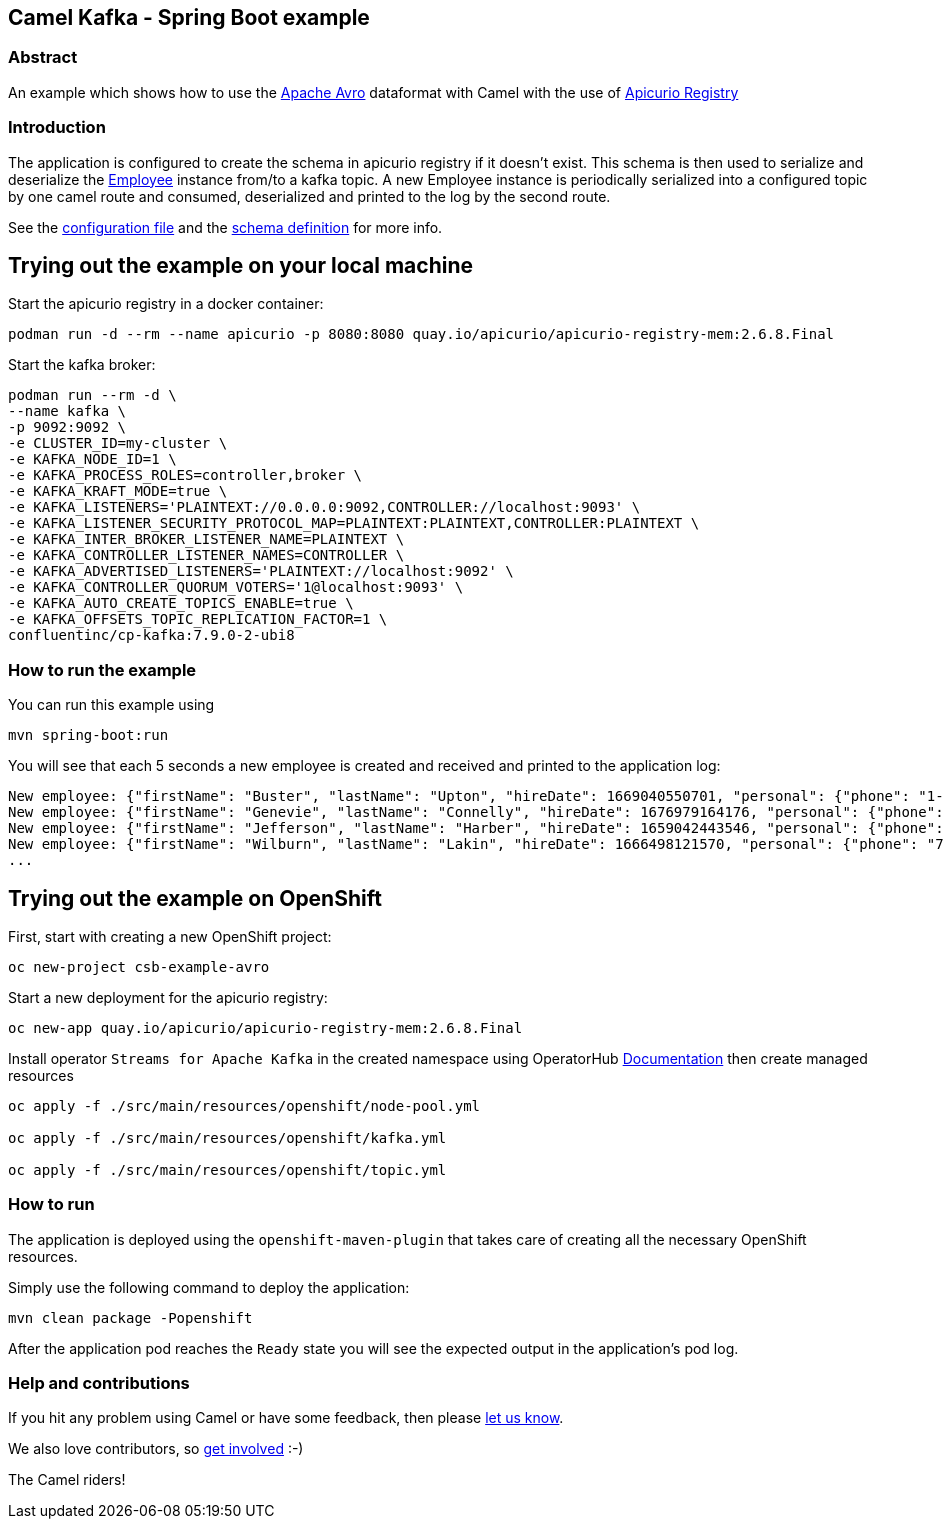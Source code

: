 == Camel Kafka - Spring Boot example

=== Abstract

An example which shows how to use the link:https://avro.apache.org/docs/[Apache Avro] dataformat with Camel with the use of link:https://www.apicur.io/registry/[Apicurio Registry]

=== Introduction

The application is configured to create the schema in apicurio registry if it doesn't exist. This schema is then used to serialize and deserialize the link:src/main/java/org/apache/camel/springboot/example/avro/Employee.java[Employee] instance from/to a kafka topic. A new Employee instance is periodically serialized into a configured topic by one camel route and consumed, deserialized and printed to the log by the second route.

See the link:src/main/resources/application.properties[configuration file] and the link:src/main/resources/avro/employee.avsc[schema definition] for more info.

== Trying out the example on your local machine

Start the apicurio registry in a docker container:

----
podman run -d --rm --name apicurio -p 8080:8080 quay.io/apicurio/apicurio-registry-mem:2.6.8.Final
----

Start the kafka broker:

----
podman run --rm -d \
--name kafka \
-p 9092:9092 \
-e CLUSTER_ID=my-cluster \
-e KAFKA_NODE_ID=1 \
-e KAFKA_PROCESS_ROLES=controller,broker \
-e KAFKA_KRAFT_MODE=true \
-e KAFKA_LISTENERS='PLAINTEXT://0.0.0.0:9092,CONTROLLER://localhost:9093' \
-e KAFKA_LISTENER_SECURITY_PROTOCOL_MAP=PLAINTEXT:PLAINTEXT,CONTROLLER:PLAINTEXT \
-e KAFKA_INTER_BROKER_LISTENER_NAME=PLAINTEXT \
-e KAFKA_CONTROLLER_LISTENER_NAMES=CONTROLLER \
-e KAFKA_ADVERTISED_LISTENERS='PLAINTEXT://localhost:9092' \
-e KAFKA_CONTROLLER_QUORUM_VOTERS='1@localhost:9093' \
-e KAFKA_AUTO_CREATE_TOPICS_ENABLE=true \
-e KAFKA_OFFSETS_TOPIC_REPLICATION_FACTOR=1 \
confluentinc/cp-kafka:7.9.0-2-ubi8
----

=== How to run the example

You can run this example using

    mvn spring-boot:run

You will see that each 5 seconds a new employee is created and received and printed to the application log:

----
New employee: {"firstName": "Buster", "lastName": "Upton", "hireDate": 1669040550701, "personal": {"phone": "1-628-816-1593", "address": "642 Crist Knolls"}}
New employee: {"firstName": "Genevie", "lastName": "Connelly", "hireDate": 1676979164176, "personal": {"phone": "111-242-0401", "address": "0423 Jared Junctions"}}
New employee: {"firstName": "Jefferson", "lastName": "Harber", "hireDate": 1659042443546, "personal": {"phone": "121.056.5072", "address": "8466 Tamisha Meadows"}}
New employee: {"firstName": "Wilburn", "lastName": "Lakin", "hireDate": 1666498121570, "personal": {"phone": "762.365.2778", "address": "9207 Schumm Point"}}
...
----

== Trying out the example on OpenShift

First, start with creating a new OpenShift project:

----
oc new-project csb-example-avro
----

Start a new deployment for the apicurio registry:

----
oc new-app quay.io/apicurio/apicurio-registry-mem:2.6.8.Final
----

Install operator `Streams for Apache Kafka` in the created namespace using OperatorHub https://docs.redhat.com/en/documentation/red_hat_streams_for_apache_kafka/latest/html/getting_started_with_streams_for_apache_kafka_on_openshift/proc-deploying-cluster-operator-hub-str#proc-deploying-cluster-operator-hub-str[Documentation] then create managed resources

```
oc apply -f ./src/main/resources/openshift/node-pool.yml

oc apply -f ./src/main/resources/openshift/kafka.yml

oc apply -f ./src/main/resources/openshift/topic.yml
```

=== How to run

The application is deployed using the `openshift-maven-plugin` that takes care of creating all the necessary OpenShift resources.

Simply use the following command to deploy the application:

----
mvn clean package -Popenshift
----

After the application pod reaches the `Ready` state you will see the expected output in the application's pod log.

=== Help and contributions

If you hit any problem using Camel or have some feedback,
then please https://camel.apache.org/community/support[let us know].

We also love contributors,
so https://camel.apache.org/community/contributing[get involved] :-)

The Camel riders!

